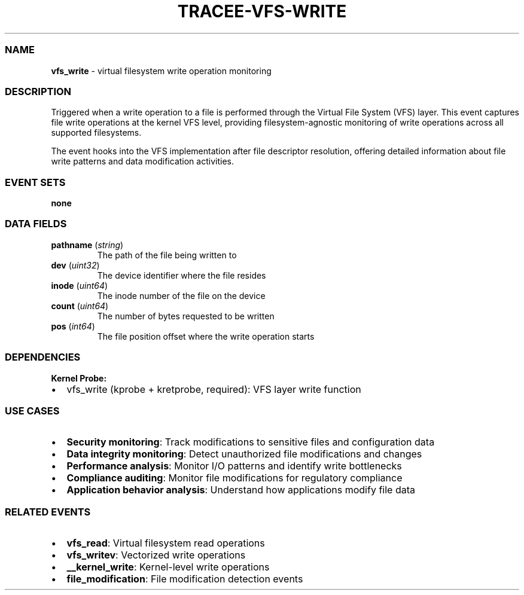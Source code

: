 .\" Automatically generated by Pandoc 3.2
.\"
.TH "TRACEE\-VFS\-WRITE" "1" "" "" "Tracee Event Manual"
.SS NAME
\f[B]vfs_write\f[R] \- virtual filesystem write operation monitoring
.SS DESCRIPTION
Triggered when a write operation to a file is performed through the
Virtual File System (VFS) layer.
This event captures file write operations at the kernel VFS level,
providing filesystem\-agnostic monitoring of write operations across all
supported filesystems.
.PP
The event hooks into the VFS implementation after file descriptor
resolution, offering detailed information about file write patterns and
data modification activities.
.SS EVENT SETS
\f[B]none\f[R]
.SS DATA FIELDS
.TP
\f[B]pathname\f[R] (\f[I]string\f[R])
The path of the file being written to
.TP
\f[B]dev\f[R] (\f[I]uint32\f[R])
The device identifier where the file resides
.TP
\f[B]inode\f[R] (\f[I]uint64\f[R])
The inode number of the file on the device
.TP
\f[B]count\f[R] (\f[I]uint64\f[R])
The number of bytes requested to be written
.TP
\f[B]pos\f[R] (\f[I]int64\f[R])
The file position offset where the write operation starts
.SS DEPENDENCIES
\f[B]Kernel Probe:\f[R]
.IP \[bu] 2
vfs_write (kprobe + kretprobe, required): VFS layer write function
.SS USE CASES
.IP \[bu] 2
\f[B]Security monitoring\f[R]: Track modifications to sensitive files
and configuration data
.IP \[bu] 2
\f[B]Data integrity monitoring\f[R]: Detect unauthorized file
modifications and changes
.IP \[bu] 2
\f[B]Performance analysis\f[R]: Monitor I/O patterns and identify write
bottlenecks
.IP \[bu] 2
\f[B]Compliance auditing\f[R]: Monitor file modifications for regulatory
compliance
.IP \[bu] 2
\f[B]Application behavior analysis\f[R]: Understand how applications
modify file data
.SS RELATED EVENTS
.IP \[bu] 2
\f[B]vfs_read\f[R]: Virtual filesystem read operations
.IP \[bu] 2
\f[B]vfs_writev\f[R]: Vectorized write operations
.IP \[bu] 2
\f[B]__kernel_write\f[R]: Kernel\-level write operations
.IP \[bu] 2
\f[B]file_modification\f[R]: File modification detection events
